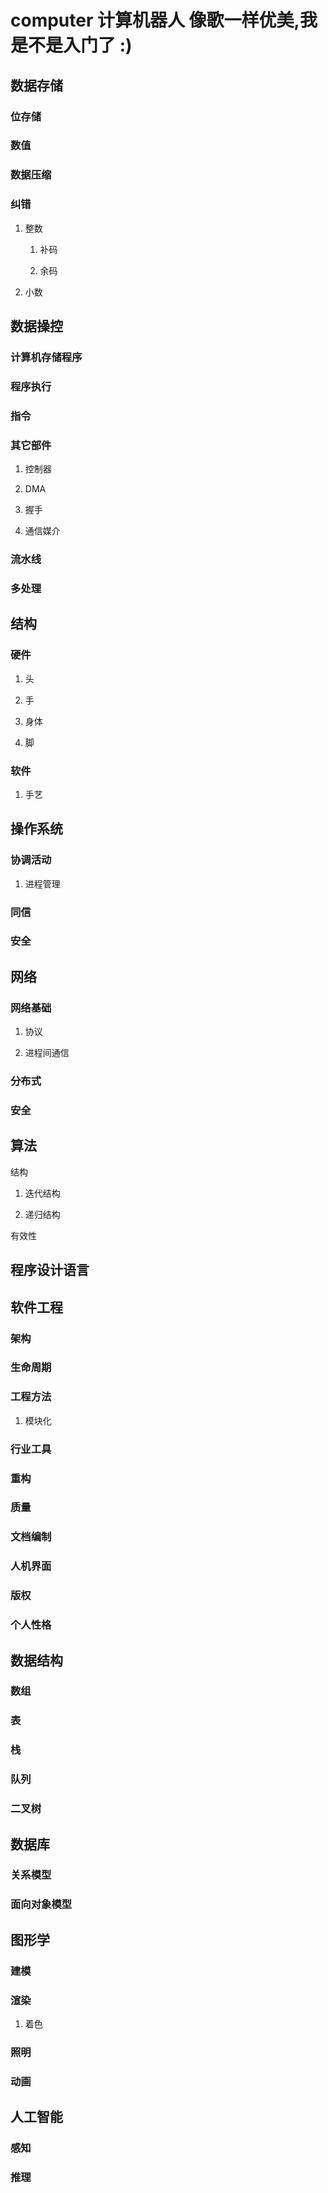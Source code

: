 * computer 计算机器人 像歌一样优美,我是不是入门了 :)
** 数据存储
*** 位存储
*** 数值 
*** 数据压缩
*** 纠错
**** 整数
***** 补码
***** 余码
**** 小数
** 数据操控
*** 计算机存储程序
*** 程序执行
*** 指令
*** 其它部件
**** 控制器
**** DMA
**** 握手
**** 通信媒介
*** 流水线
*** 多处理
** 结构
*** 硬件
**** 头
**** 手
**** 身体
**** 脚
*** 软件
**** 手艺
** 操作系统
*** 协调活动
**** 进程管理
*** 同信
*** 安全
** 网络
*** 网络基础
**** 协议
**** 进程间通信
*** 分布式
*** 安全
** 算法
**** 结构
***** 迭代结构
***** 递归结构
**** 有效性
** 程序设计语言
** 软件工程
*** 架构
*** 生命周期
*** 工程方法
**** 模块化
*** 行业工具
*** 重构
*** 质量
*** 文档编制
*** 人机界面
*** 版权
*** 个人性格
** 数据结构
*** 数组
*** 表
*** 栈
*** 队列
*** 二叉树
** 数据库
*** 关系模型
*** 面向对象模型
** 图形学
*** 建模
*** 渲染
**** 着色
*** 照明
*** 动画
** 人工智能
*** 感知
*** 推理
